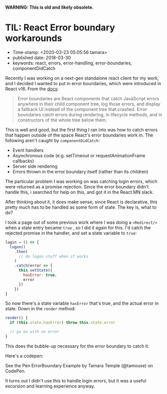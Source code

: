
*WARNING: This is old and likely obsolete.*

* TIL: React Error boundary workarounds

- Time-stamp: <2020-03-23 05:05:56 tamara>
- published date: 2018-03-30
- keywords: react, errors, error-handling, error-boundaries, componentDidCatch

Recently I was working on a next-gen standalone react client for my work, and I decided I wanted to put in error boundaries, which were introduced in React v16. From the [[https://reactjs.org/docs/error-boundaries.html][docs]]:

#+BEGIN_QUOTE
  Error boundaries are React components that catch JavaScript errors anywhere in their child component tree, log those errors, and display a fallback UI instead of the component tree that crashed. Error boundaries catch errors during rendering, in lifecycle methods, and in constructors of the whole tree below them.
#+END_QUOTE

This is well and good, but the first thing I ran into was how to catch errors that happen outside of the space React's error boundaries work in. The following aren't caught by =componentDidCatch=:

- Event handlers
- Asynchronous code (e.g. setTimeout or requestAnimationFrame callbacks)
- Server side rendering
- Errors thrown in the error boundary itself (rather than its children)

The particular problem I was working on was catching login errors, which were returned as a promise rejection. Since the error boundary didn't handle this, i searched for help on this, and got it in the React.MN slack.

After thinking about it, it does make sense, since React is declarative, this pretty much has to be handled as some form of state. The key is, what to do?

I took a page out of some previous work where I was doing a =<Redirect/>= when a state entry became =true= , so I did it again for this. I'd catch the rejected promise in the handler, and set a state variable to =true=:

#+BEGIN_SRC javascript
    login = () => {
      logon()
        .then(
          // do logon stuff when it works
        )
        .catch(error => {
          this.setState({
            hasError: true,
            error
          })
        })
    }
#+END_SRC

So now there's a state variable =hasError= that's true, and the actual error in state. Down in the =render= method:

#+BEGIN_SRC javascript
    render() {
      if (this.state.hasError) throw this.state.error

      // go on with no error
    }
#+END_SRC

This does the bubble-up necessary for the error boundary to catch it.

Here's a codepen:

#+BEGIN_HTML
  <p data-height="735" data-theme-id="0" data-slug-hash="ZxxdGO" data-default-tab="js,result" data-user="tamouse" data-embed-version="2" data-pen-title="ErrorBoundary Example" class="codepen">
#+END_HTML

See the Pen ErrorBoundary Example by Tamara Temple (@tamouse) on CodePen.

#+BEGIN_HTML
  </p>
#+END_HTML

#+BEGIN_HTML
  <script async src="https://static.codepen.io/assets/embed/ei.js"></script>
#+END_HTML

It turns out I didn't use this to handle login errors, but it was a useful excursion and learning experience anyway.
